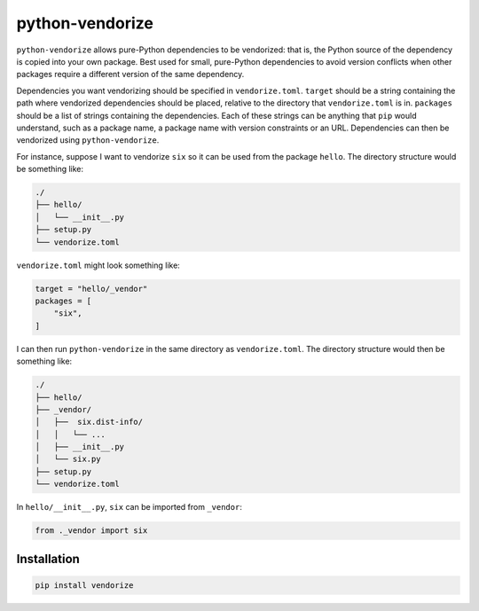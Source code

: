 python-vendorize
================

``python-vendorize`` allows pure-Python dependencies to be vendorized:
that is, the Python source of the dependency is copied into your own package.
Best used for small, pure-Python dependencies to avoid version conflicts
when other packages require a different version of the same dependency.

Dependencies you want vendorizing should be specified in ``vendorize.toml``.
``target`` should be a string containing the path where vendorized dependencies should be placed,
relative to the directory that ``vendorize.toml`` is in.
``packages`` should be a list of strings containing the dependencies.
Each of these strings can be anything that ``pip`` would understand,
such as a package name, a package name with version constraints or an URL.
Dependencies can then be vendorized using ``python-vendorize``.

For instance, suppose I want to vendorize ``six`` so it can be used from the package ``hello``.
The directory structure would be something like:

.. code::

    ./
    ├── hello/
    │   └── __init__.py
    ├── setup.py
    └── vendorize.toml

``vendorize.toml`` might look something like:

.. code::

    target = "hello/_vendor"
    packages = [
        "six",
    ]

I can then run ``python-vendorize`` in the same directory as ``vendorize.toml``.
The directory structure would then be something like:

.. code::

    ./
    ├── hello/
    ├── _vendor/
    │   ├──  six.dist-info/
    │   │   └── ...
    │   ├── __init__.py
    │   └── six.py
    ├── setup.py
    └── vendorize.toml

In ``hello/__init__.py``, ``six`` can be imported from ``_vendor``:

.. code:: python

    from ._vendor import six

Installation
~~~~~~~~~~~~

.. code:: bash

    pip install vendorize
